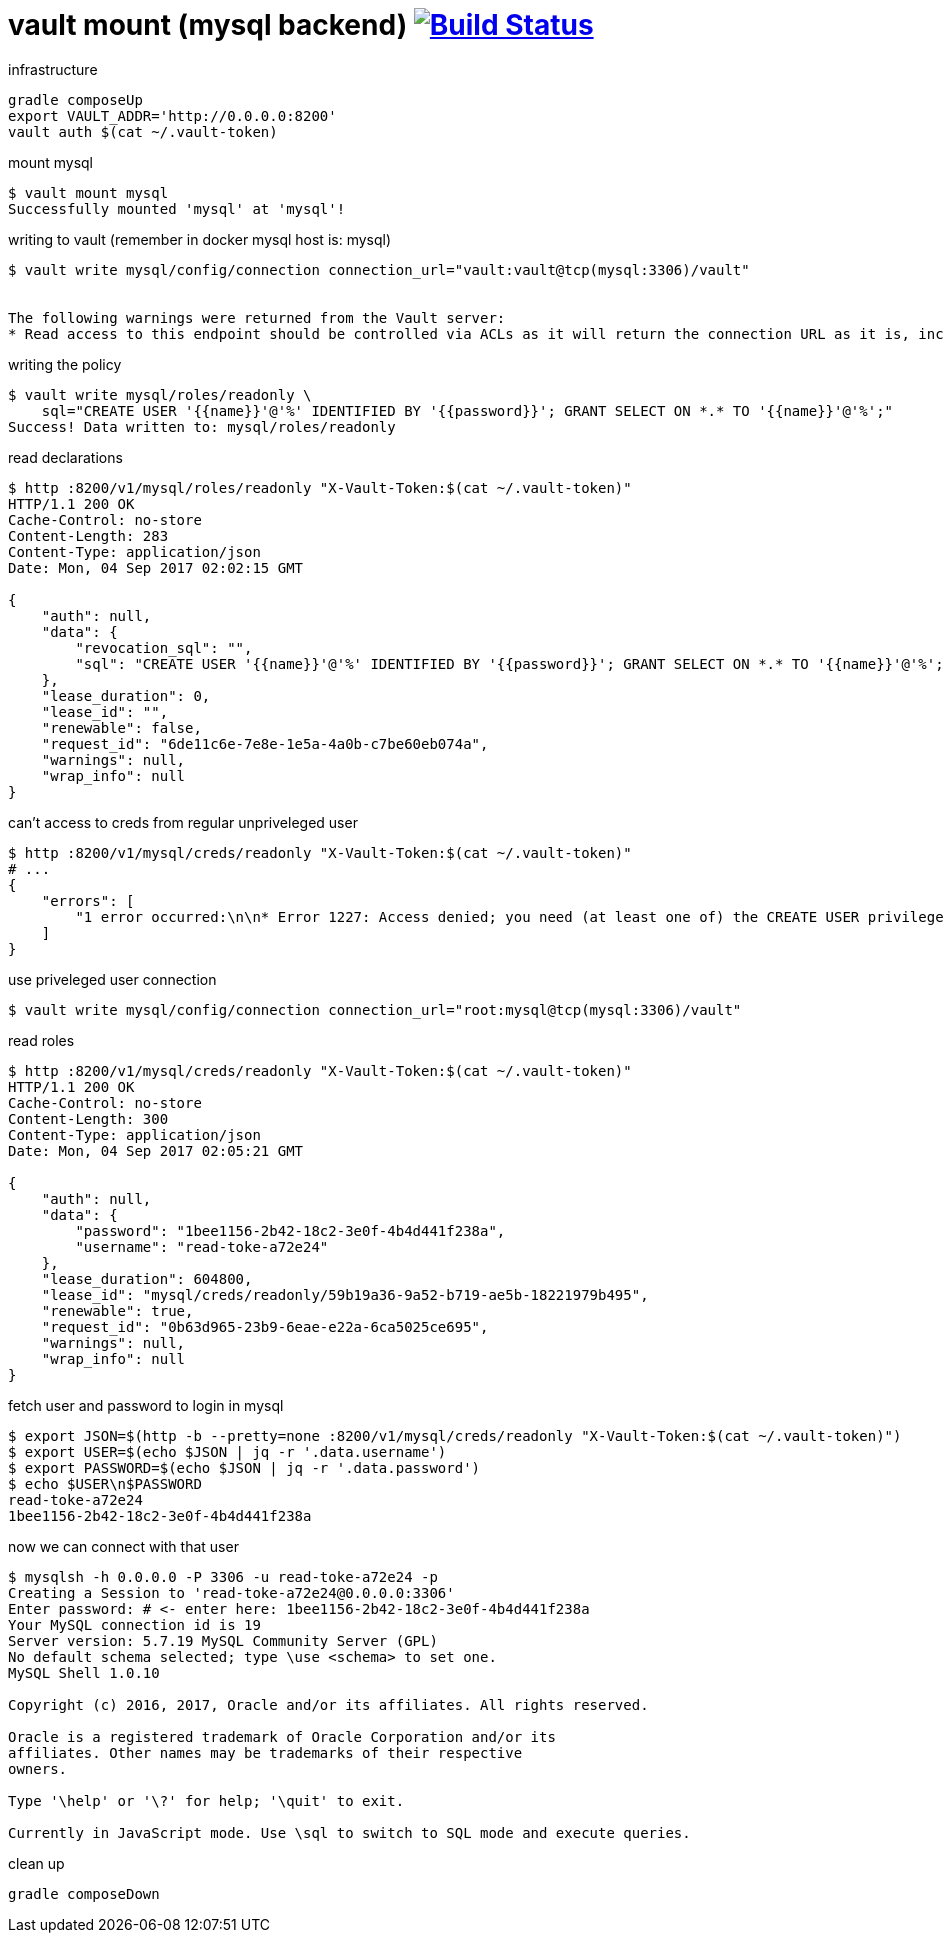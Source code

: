 = vault mount (mysql backend) image:https://travis-ci.org/daggerok/vault-examples.svg?branch=master["Build Status", link="https://travis-ci.org/daggerok/vault-examples"]

.infrastructure
[source,bash]
----
gradle composeUp
export VAULT_ADDR='http://0.0.0.0:8200'
vault auth $(cat ~/.vault-token)
----

.mount mysql
[source,bash]
----
$ vault mount mysql
Successfully mounted 'mysql' at 'mysql'!
----

.writing to vault (remember in docker mysql host is: mysql)
[source,bash]
----
$ vault write mysql/config/connection connection_url="vault:vault@tcp(mysql:3306)/vault"


The following warnings were returned from the Vault server:
* Read access to this endpoint should be controlled via ACLs as it will return the connection URL as it is, including passwords, if any.
----

.writing the policy
[source,bash]
----
$ vault write mysql/roles/readonly \
    sql="CREATE USER '{{name}}'@'%' IDENTIFIED BY '{{password}}'; GRANT SELECT ON *.* TO '{{name}}'@'%';"
Success! Data written to: mysql/roles/readonly
----

.read declarations
[source,bash]
----
$ http :8200/v1/mysql/roles/readonly "X-Vault-Token:$(cat ~/.vault-token)"
HTTP/1.1 200 OK
Cache-Control: no-store
Content-Length: 283
Content-Type: application/json
Date: Mon, 04 Sep 2017 02:02:15 GMT

{
    "auth": null,
    "data": {
        "revocation_sql": "",
        "sql": "CREATE USER '{{name}}'@'%' IDENTIFIED BY '{{password}}'; GRANT SELECT ON *.* TO '{{name}}'@'%';"
    },
    "lease_duration": 0,
    "lease_id": "",
    "renewable": false,
    "request_id": "6de11c6e-7e8e-1e5a-4a0b-c7be60eb074a",
    "warnings": null,
    "wrap_info": null
}
----

.can't access to creds from regular unpriveleged user
[source,bash]
----
$ http :8200/v1/mysql/creds/readonly "X-Vault-Token:$(cat ~/.vault-token)"
# ...
{
    "errors": [
        "1 error occurred:\n\n* Error 1227: Access denied; you need (at least one of) the CREATE USER privilege(s) for this operation"
    ]
}
----

.use priveleged user connection
[source,bash]
----
$ vault write mysql/config/connection connection_url="root:mysql@tcp(mysql:3306)/vault"
----

.read roles
[source,bash]
----
$ http :8200/v1/mysql/creds/readonly "X-Vault-Token:$(cat ~/.vault-token)"
HTTP/1.1 200 OK
Cache-Control: no-store
Content-Length: 300
Content-Type: application/json
Date: Mon, 04 Sep 2017 02:05:21 GMT

{
    "auth": null,
    "data": {
        "password": "1bee1156-2b42-18c2-3e0f-4b4d441f238a",
        "username": "read-toke-a72e24"
    },
    "lease_duration": 604800,
    "lease_id": "mysql/creds/readonly/59b19a36-9a52-b719-ae5b-18221979b495",
    "renewable": true,
    "request_id": "0b63d965-23b9-6eae-e22a-6ca5025ce695",
    "warnings": null,
    "wrap_info": null
}
----

.fetch user and password to login in mysql
[source,bash]
----
$ export JSON=$(http -b --pretty=none :8200/v1/mysql/creds/readonly "X-Vault-Token:$(cat ~/.vault-token)")
$ export USER=$(echo $JSON | jq -r '.data.username')
$ export PASSWORD=$(echo $JSON | jq -r '.data.password')
$ echo $USER\n$PASSWORD
read-toke-a72e24
1bee1156-2b42-18c2-3e0f-4b4d441f238a
----

.now we can connect with that user
[source,bash]
----
$ mysqlsh -h 0.0.0.0 -P 3306 -u read-toke-a72e24 -p
Creating a Session to 'read-toke-a72e24@0.0.0.0:3306'
Enter password: # <- enter here: 1bee1156-2b42-18c2-3e0f-4b4d441f238a
Your MySQL connection id is 19
Server version: 5.7.19 MySQL Community Server (GPL)
No default schema selected; type \use <schema> to set one.
MySQL Shell 1.0.10

Copyright (c) 2016, 2017, Oracle and/or its affiliates. All rights reserved.

Oracle is a registered trademark of Oracle Corporation and/or its
affiliates. Other names may be trademarks of their respective
owners.

Type '\help' or '\?' for help; '\quit' to exit.

Currently in JavaScript mode. Use \sql to switch to SQL mode and execute queries.
----

.clean up
[source,bash]
----
gradle composeDown
----
